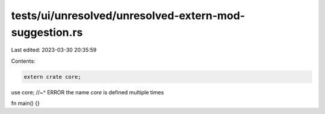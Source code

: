 tests/ui/unresolved/unresolved-extern-mod-suggestion.rs
=======================================================

Last edited: 2023-03-30 20:35:59

Contents:

.. code-block:: rs

    extern crate core;
use core;
//~^ ERROR the name `core` is defined multiple times

fn main() {}


